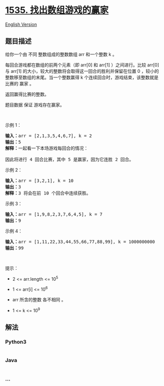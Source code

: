 * [[https://leetcode-cn.com/problems/find-the-winner-of-an-array-game][1535.
找出数组游戏的赢家]]
  :PROPERTIES:
  :CUSTOM_ID: 找出数组游戏的赢家
  :END:
[[./solution/1500-1599/1535.Find the Winner of an Array Game/README_EN.org][English
Version]]

** 题目描述
   :PROPERTIES:
   :CUSTOM_ID: 题目描述
   :END:

#+begin_html
  <!-- 这里写题目描述 -->
#+end_html

#+begin_html
  <p>
#+end_html

给你一个由 不同 整数组成的整数数组 arr 和一个整数 k 。

#+begin_html
  </p>
#+end_html

#+begin_html
  <p>
#+end_html

每回合游戏都在数组的前两个元素（即 arr[0] 和 arr[1] ）之间进行。比较
arr[0] 与 arr[1] 的大小，较大的整数将会取得这一回合的胜利并保留在位置 0
，较小的整数移至数组的末尾。当一个整数赢得 k
个连续回合时，游戏结束，该整数就是比赛的 赢家 。

#+begin_html
  </p>
#+end_html

#+begin_html
  <p>
#+end_html

返回赢得比赛的整数。

#+begin_html
  </p>
#+end_html

#+begin_html
  <p>
#+end_html

题目数据 保证 游戏存在赢家。

#+begin_html
  </p>
#+end_html

#+begin_html
  <p>
#+end_html

 

#+begin_html
  </p>
#+end_html

#+begin_html
  <p>
#+end_html

示例 1：

#+begin_html
  </p>
#+end_html

#+begin_html
  <pre><strong>输入：</strong>arr = [2,1,3,5,4,6,7], k = 2
  <strong>输出：</strong>5
  <strong>解释：</strong>一起看一下本场游戏每回合的情况：
  <img alt="" src="https://cdn.jsdelivr.net/gh/doocs/leetcode@main/solution/1500-1599/1535.Find the Winner of an Array Game/images/q-example.png" style="height: 90px; width: 400px;">
  因此将进行 4 回合比赛，其中 5 是赢家，因为它连胜 2 回合。
  </pre>
#+end_html

#+begin_html
  <p>
#+end_html

示例 2：

#+begin_html
  </p>
#+end_html

#+begin_html
  <pre><strong>输入：</strong>arr = [3,2,1], k = 10
  <strong>输出：</strong>3
  <strong>解释：</strong>3 将会在前 10 个回合中连续获胜。
  </pre>
#+end_html

#+begin_html
  <p>
#+end_html

示例 3：

#+begin_html
  </p>
#+end_html

#+begin_html
  <pre><strong>输入：</strong>arr = [1,9,8,2,3,7,6,4,5], k = 7
  <strong>输出：</strong>9
  </pre>
#+end_html

#+begin_html
  <p>
#+end_html

示例 4：

#+begin_html
  </p>
#+end_html

#+begin_html
  <pre><strong>输入：</strong>arr = [1,11,22,33,44,55,66,77,88,99], k = 1000000000
  <strong>输出：</strong>99
  </pre>
#+end_html

#+begin_html
  <p>
#+end_html

 

#+begin_html
  </p>
#+end_html

#+begin_html
  <p>
#+end_html

提示：

#+begin_html
  </p>
#+end_html

#+begin_html
  <ul>
#+end_html

#+begin_html
  <li>
#+end_html

2 <= arr.length <= 10^5

#+begin_html
  </li>
#+end_html

#+begin_html
  <li>
#+end_html

1 <= arr[i] <= 10^6

#+begin_html
  </li>
#+end_html

#+begin_html
  <li>
#+end_html

arr 所含的整数 各不相同 。

#+begin_html
  </li>
#+end_html

#+begin_html
  <li>
#+end_html

1 <= k <= 10^9

#+begin_html
  </li>
#+end_html

#+begin_html
  </ul>
#+end_html

** 解法
   :PROPERTIES:
   :CUSTOM_ID: 解法
   :END:

#+begin_html
  <!-- 这里可写通用的实现逻辑 -->
#+end_html

#+begin_html
  <!-- tabs:start -->
#+end_html

*** *Python3*
    :PROPERTIES:
    :CUSTOM_ID: python3
    :END:

#+begin_html
  <!-- 这里可写当前语言的特殊实现逻辑 -->
#+end_html

#+begin_src python
#+end_src

*** *Java*
    :PROPERTIES:
    :CUSTOM_ID: java
    :END:

#+begin_html
  <!-- 这里可写当前语言的特殊实现逻辑 -->
#+end_html

#+begin_src java
#+end_src

*** *...*
    :PROPERTIES:
    :CUSTOM_ID: section
    :END:
#+begin_example
#+end_example

#+begin_html
  <!-- tabs:end -->
#+end_html
